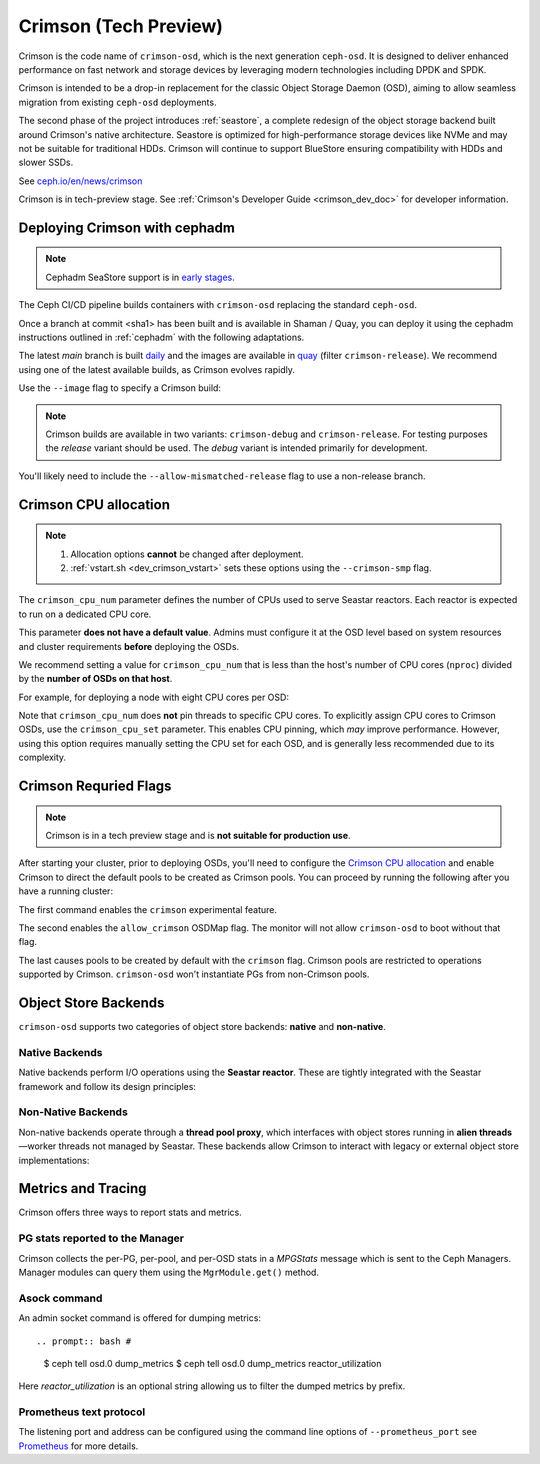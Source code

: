 .. _crimson_doc:

======================
Crimson (Tech Preview)
======================

Crimson is the code name of ``crimson-osd``, which is the next generation ``ceph-osd``.
It is designed to deliver enhanced performance on fast network and storage devices by leveraging modern technologies including DPDK and SPDK.

Crimson is intended to be a drop-in replacement for the classic Object Storage Daemon (OSD),
aiming to allow seamless migration from existing ``ceph-osd`` deployments.

The second phase of the project introduces :ref:`seastore`, a complete redesign of the object storage backend built around Crimson's native architecture.
Seastore is optimized for high-performance storage devices like NVMe and may not be suitable for traditional HDDs.
Crimson will continue to support BlueStore ensuring compatibility with HDDs and slower SSDs.

See `ceph.io/en/news/crimson <https://ceph.io/en/news/crimson/>`_

Crimson is in tech-preview stage.
See :ref:`Crimson's Developer Guide <crimson_dev_doc>` for developer information.

.. highlight:: console

Deploying Crimson with cephadm
==============================

.. note::
   Cephadm SeaStore support is in `early stages <https://tracker.ceph.com/issues/71946>`_.

The Ceph CI/CD pipeline builds containers with ``crimson-osd`` replacing the standard ``ceph-osd``.

Once a branch at commit <sha1> has been built and is available in
Shaman / Quay, you can deploy it using the cephadm instructions outlined
in :ref:`cephadm` with the following adaptations.

The latest `main` branch is built `daily <https://shaman.ceph.com/builds/ceph/main>`_
and the images are available in `quay <https://quay.ceph.io/repository/ceph-ci/ceph?tab=tags>`_
(filter ``crimson-release``).
We recommend using one of the latest available builds, as Crimson evolves rapidly.

Use the ``--image`` flag to specify a Crimson build:

.. prompt:: bash #

   cephadm --image quay.ceph.io/ceph-ci/ceph:<sha1>-crimson-release --allow-mismatched-release bootstrap ...


.. note::
   Crimson builds are available in two variants: ``crimson-debug`` and ``crimson-release``.
   For testing purposes the `release` variant should be used.
   The `debug` variant is intended primarily for development.

You'll likely need to include the ``--allow-mismatched-release`` flag to use a non-release branch.

Crimson CPU allocation
======================

.. note::

   #. Allocation options **cannot** be changed after deployment.
   #. :ref:`vstart.sh <dev_crimson_vstart>` sets these options using the ``--crimson-smp`` flag.

The ``crimson_cpu_num`` parameter defines the number of CPUs used to serve Seastar reactors.
Each reactor is expected to run on a dedicated CPU core.

This parameter **does not have a default value**.
Admins must configure it at the OSD level based on system resources and cluster requirements **before** deploying the OSDs.

We recommend setting a value for ``crimson_cpu_num`` that is less than the host's
number of CPU cores (``nproc``) divided by the **number of OSDs on that host**.

For example, for deploying a node with eight CPU cores per OSD:

.. prompt:: bash #

   ceph config set osd crimson_cpu_num 8

Note that ``crimson_cpu_num`` does **not** pin threads to specific CPU cores.
To explicitly assign CPU cores to Crimson OSDs, use the ``crimson_cpu_set`` parameter.
This enables CPU pinning, which *may* improve performance.
However, using this option requires manually setting the CPU set for each OSD,
and is generally less recommended due to its complexity.

.. _crimson-required-flags:

Crimson Requried Flags
======================

.. note::
   Crimson is in a tech preview stage and is **not suitable for production use**.

After starting your cluster, prior to deploying OSDs, you'll need to configure the
`Crimson CPU allocation`_ and enable Crimson to
direct the default pools to be created as Crimson pools.  You can proceed by running the following after you have a running cluster:

.. prompt:: bash #

   ceph config set global 'enable_experimental_unrecoverable_data_corrupting_features' crimson
   ceph osd set-allow-crimson --yes-i-really-mean-it
   ceph config set mon osd_pool_default_crimson true

The first command enables the ``crimson`` experimental feature.  

The second enables the ``allow_crimson`` OSDMap flag.  The monitor will
not allow ``crimson-osd`` to boot without that flag.

The last causes pools to be created by default with the ``crimson`` flag.
Crimson pools are restricted to operations supported by Crimson.
``crimson-osd`` won't instantiate PGs from non-Crimson pools.

.. _crimson-bakends:

Object Store Backends
=====================

``crimson-osd`` supports two categories of object store backends: **native** and **non-native**.

Native Backends
---------------

Native backends perform I/O operations using the **Seastar reactor**. These are tightly integrated with the Seastar framework and follow its design principles:

.. describe:: seastore

   SeaStore is the primary native object store for Crimson OSD. It is built with the Seastar framework and adheres to its asynchronous, shard-based architecture.

.. describe:: cyanstore

   CyanStore is inspired by ``memstore`` from the classic OSD, offering a lightweight, in-memory object store model.
   CyanStore **does not store data** and should be used only for measuring OSD overhead, without the cost of actually storing data.

Non-Native Backends
-------------------

Non-native backends operate through a **thread pool proxy**, which interfaces with object stores running in **alien threads**—worker threads not managed by Seastar.
These backends allow Crimson to interact with legacy or external object store implementations:

.. describe:: bluestore

   The default object store used by the classic ``ceph-osd``. It provides robust, production-grade storage capabilities.

   The ``crimson_bluestore_num_threads`` option needs to be set according to the CPU set available.
   This defines the number of threads dedicated to serving the BlueStore ObjectStore on each OSD.

   If ``crimson_cpu_num`` is used from `Crimson CPU allocation`_,
   The counterpart ``crimson_bluestore_cpu_set`` should also be used accordingly to
   allow the two sets to be mutually exclusive.

.. describe:: memstore

   An in-memory object store backend, primarily used for testing and development purposes.

Metrics and Tracing
===================

Crimson offers three ways to report stats and metrics.

PG stats reported to the Manager
--------------------------------

Crimson collects the per-PG, per-pool, and per-OSD stats in a `MPGStats`
message which is sent to the Ceph Managers. Manager modules can query
them using the ``MgrModule.get()`` method.

Asock command
-------------

An admin socket command is offered for dumping metrics::

.. prompt:: bash #

  $ ceph tell osd.0 dump_metrics
  $ ceph tell osd.0 dump_metrics reactor_utilization

Here `reactor_utilization` is an optional string allowing us to filter
the dumped metrics by prefix.

Prometheus text protocol
------------------------

The listening port and address can be configured using the command line options of
``--prometheus_port``
see `Prometheus`_ for more details.

.. _Prometheus: https://github.com/scylladb/seastar/blob/master/doc/prometheus.md
